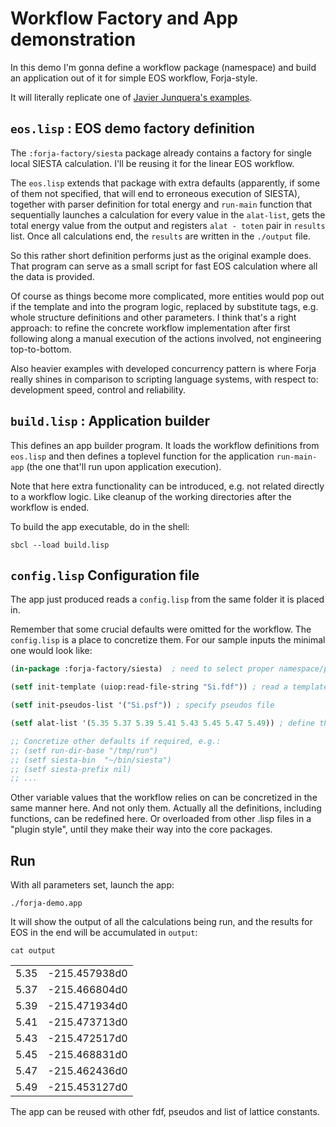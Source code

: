 * Workflow Factory and App demonstration

In this demo I'm gonna define a workflow package (namespace) and build
an application out of it for simple EOS workflow, Forja-style.

It will literally replicate one of [[https://personales.unican.es/junqueraj/JavierJunquera_files/Metodos/Structuralproperties/Structural.html][Javier Junquera's examples]].

** ~eos.lisp~ : EOS demo factory definition

The =:forja-factory/siesta= package already contains a factory for single local
SIESTA calculation. I'll be reusing it for the linear EOS workflow.

The ~eos.lisp~ extends that package with extra defaults (apparently, if some of them
not specified, that will end to erroneous execution of SIESTA), together with parser
definition for total energy and ~run-main~ function that sequentially launches a
calculation for every value in the ~alat-list~, gets the total energy value from the
output and registers ~alat - toten~ pair in ~results~ list. Once all calculations
end, the ~results~ are written in the ~./output~ file.

So this rather short definition performs just as the original example does.
That program can serve as a small script for fast EOS calculation where all the data is provided.

Of course as things become more complicated, more entities would pop out if the template and
into the program logic, replaced by substitute tags, e.g. whole structure definitions and other
parameters. I think that's a right approach: to refine the concrete workflow implementation after
first following along a manual execution of the actions involved, not engineering top-to-bottom.

Also heavier examples with developed concurrency pattern is where Forja really shines in comparison
to scripting language systems, with respect to: development speed, control and reliability.

** ~build.lisp~ : Application builder

This defines an app builder program. It loads the workflow definitions from ~eos.lisp~
and then defines a toplevel function for the application ~run-main-app~ (the one that'll run
upon application execution).

Note that here extra functionality can be introduced, e.g. not related directly to a workflow
logic. Like cleanup of the working directories after the workflow is ended.

To build the app executable, do in the shell:
#+begin_src shell :results none
  sbcl --load build.lisp
#+end_src

** ~config.lisp~ Configuration file

The app just produced reads a ~config.lisp~ from the same folder it is placed in.

Remember that some crucial defaults were omitted for the workflow. The ~config.lisp~ is a place to
concretize them. For our sample inputs the minimal one would look like:

#+begin_src lisp :results none :tangle config.lisp
  (in-package :forja-factory/siesta)  ; need to select proper namespace/package

  (setf init-template (uiop:read-file-string "Si.fdf")) ; read a template fdf-file

  (setf init-pseudos-list '("Si.psf")) ; specify pseudos file

  (setf alat-list '(5.35 5.37 5.39 5.41 5.43 5.45 5.47 5.49)) ; define the lattice constants range

  ;; Concretize other defaults if required, e.g.:
  ;; (setf run-dir-base "/tmp/run")
  ;; (setf siesta-bin  "~/bin/siesta")
  ;; (setf siesta-prefix nil)
  ;; ...
#+end_src

Other variable values that the workflow relies on can be concretized in the same manner here.
And not only them. Actually all the definitions, including functions, can be redefined here.
Or overloaded from other .lisp files in a "plugin style", until they make their way into the core packages.

** Run

With all parameters set, launch the app:
#+begin_src shell :results none
  ./forja-demo.app
#+end_src

It will show the output of all the calculations being run, and the results for EOS in the end
will be accumulated in ~output~:

#+begin_src shell
  cat output
#+end_src

| 5.35 | -215.457938d0 |
| 5.37 | -215.466804d0 |
| 5.39 | -215.471934d0 |
| 5.41 | -215.473713d0 |
| 5.43 | -215.472517d0 |
| 5.45 | -215.468831d0 |
| 5.47 | -215.462436d0 |
| 5.49 | -215.453127d0 |

The app can be reused with other fdf, pseudos and list of lattice constants.
